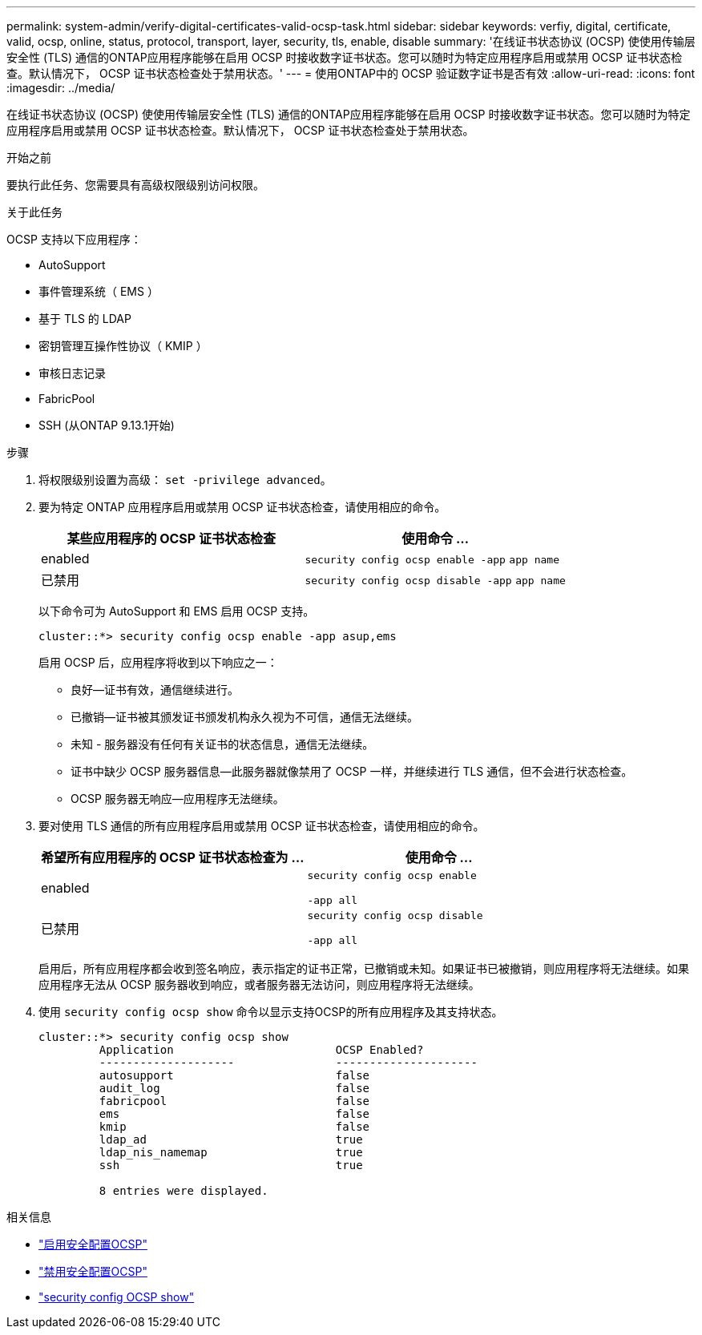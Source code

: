 ---
permalink: system-admin/verify-digital-certificates-valid-ocsp-task.html 
sidebar: sidebar 
keywords: verfiy, digital, certificate, valid, ocsp, online, status, protocol, transport, layer, security, tls, enable, disable 
summary: '在线证书状态协议 (OCSP) 使使用传输层安全性 (TLS) 通信的ONTAP应用程序能够在启用 OCSP 时接收数字证书状态。您可以随时为特定应用程序启用或禁用 OCSP 证书状态检查。默认情况下， OCSP 证书状态检查处于禁用状态。' 
---
= 使用ONTAP中的 OCSP 验证数字证书是否有效
:allow-uri-read: 
:icons: font
:imagesdir: ../media/


[role="lead"]
在线证书状态协议 (OCSP) 使使用传输层安全性 (TLS) 通信的ONTAP应用程序能够在启用 OCSP 时接收数字证书状态。您可以随时为特定应用程序启用或禁用 OCSP 证书状态检查。默认情况下， OCSP 证书状态检查处于禁用状态。

.开始之前
要执行此任务、您需要具有高级权限级别访问权限。

.关于此任务
OCSP 支持以下应用程序：

* AutoSupport
* 事件管理系统（ EMS ）
* 基于 TLS 的 LDAP
* 密钥管理互操作性协议（ KMIP ）
* 审核日志记录
* FabricPool
* SSH (从ONTAP 9.13.1开始)


.步骤
. 将权限级别设置为高级： `set -privilege advanced`。
. 要为特定 ONTAP 应用程序启用或禁用 OCSP 证书状态检查，请使用相应的命令。
+
|===
| 某些应用程序的 OCSP 证书状态检查 | 使用命令 ... 


 a| 
enabled
 a| 
`security config ocsp enable -app` `app name`



 a| 
已禁用
 a| 
`security config ocsp disable -app` `app name`

|===
+
以下命令可为 AutoSupport 和 EMS 启用 OCSP 支持。

+
[listing]
----
cluster::*> security config ocsp enable -app asup,ems
----
+
启用 OCSP 后，应用程序将收到以下响应之一：

+
** 良好—证书有效，通信继续进行。
** 已撤销—证书被其颁发证书颁发机构永久视为不可信，通信无法继续。
** 未知 - 服务器没有任何有关证书的状态信息，通信无法继续。
** 证书中缺少 OCSP 服务器信息—此服务器就像禁用了 OCSP 一样，并继续进行 TLS 通信，但不会进行状态检查。
** OCSP 服务器无响应—应用程序无法继续。


. 要对使用 TLS 通信的所有应用程序启用或禁用 OCSP 证书状态检查，请使用相应的命令。
+
|===
| 希望所有应用程序的 OCSP 证书状态检查为 ... | 使用命令 ... 


 a| 
enabled
 a| 
`security config ocsp enable`

`-app all`



 a| 
已禁用
 a| 
`security config ocsp disable`

`-app all`

|===
+
启用后，所有应用程序都会收到签名响应，表示指定的证书正常，已撤销或未知。如果证书已被撤销，则应用程序将无法继续。如果应用程序无法从 OCSP 服务器收到响应，或者服务器无法访问，则应用程序将无法继续。

. 使用 `security config ocsp show` 命令以显示支持OCSP的所有应用程序及其支持状态。
+
[listing]
----
cluster::*> security config ocsp show
         Application                        OCSP Enabled?
         --------------------               ---------------------
         autosupport                        false
         audit_log                          false
         fabricpool                         false
         ems                                false
         kmip                               false
         ldap_ad                            true
         ldap_nis_namemap                   true
         ssh                                true

         8 entries were displayed.
----


.相关信息
* link:https://docs.netapp.com/us-en/ontap-cli/security-config-ocsp-enable.html["启用安全配置OCSP"^]
* link:https://docs.netapp.com/us-en/ontap-cli/security-config-ocsp-disable.html["禁用安全配置OCSP"^]
* link:https://docs.netapp.com/us-en/ontap-cli/security-config-ocsp-show.html["security config OCSP show"^]

